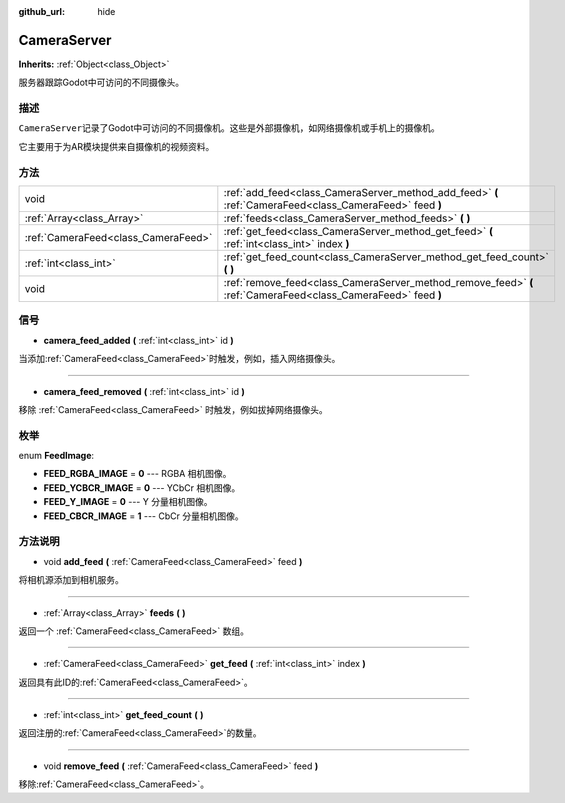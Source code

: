 :github_url: hide

.. Generated automatically by doc/tools/make_rst.py in Godot's source tree.
.. DO NOT EDIT THIS FILE, but the CameraServer.xml source instead.
.. The source is found in doc/classes or modules/<name>/doc_classes.

.. _class_CameraServer:

CameraServer
============

**Inherits:** :ref:`Object<class_Object>`

服务器跟踪Godot中可访问的不同摄像头。

描述
----

``CameraServer``\ 记录了Godot中可访问的不同摄像机。这些是外部摄像机，如网络摄像机或手机上的摄像机。

它主要用于为AR模块提供来自摄像机的视频资料。

方法
----

+-------------------------------------+----------------------------------------------------------------------------------------------------------------+
| void                                | :ref:`add_feed<class_CameraServer_method_add_feed>` **(** :ref:`CameraFeed<class_CameraFeed>` feed **)**       |
+-------------------------------------+----------------------------------------------------------------------------------------------------------------+
| :ref:`Array<class_Array>`           | :ref:`feeds<class_CameraServer_method_feeds>` **(** **)**                                                      |
+-------------------------------------+----------------------------------------------------------------------------------------------------------------+
| :ref:`CameraFeed<class_CameraFeed>` | :ref:`get_feed<class_CameraServer_method_get_feed>` **(** :ref:`int<class_int>` index **)**                    |
+-------------------------------------+----------------------------------------------------------------------------------------------------------------+
| :ref:`int<class_int>`               | :ref:`get_feed_count<class_CameraServer_method_get_feed_count>` **(** **)**                                    |
+-------------------------------------+----------------------------------------------------------------------------------------------------------------+
| void                                | :ref:`remove_feed<class_CameraServer_method_remove_feed>` **(** :ref:`CameraFeed<class_CameraFeed>` feed **)** |
+-------------------------------------+----------------------------------------------------------------------------------------------------------------+

信号
----

.. _class_CameraServer_signal_camera_feed_added:

- **camera_feed_added** **(** :ref:`int<class_int>` id **)**

当添加\ :ref:`CameraFeed<class_CameraFeed>`\ 时触发，例如，插入网络摄像头。

----

.. _class_CameraServer_signal_camera_feed_removed:

- **camera_feed_removed** **(** :ref:`int<class_int>` id **)**

移除 :ref:`CameraFeed<class_CameraFeed>` 时触发，例如拔掉网络摄像头。

枚举
----

.. _enum_CameraServer_FeedImage:

.. _class_CameraServer_constant_FEED_RGBA_IMAGE:

.. _class_CameraServer_constant_FEED_YCBCR_IMAGE:

.. _class_CameraServer_constant_FEED_Y_IMAGE:

.. _class_CameraServer_constant_FEED_CBCR_IMAGE:

enum **FeedImage**:

- **FEED_RGBA_IMAGE** = **0** --- RGBA 相机图像。

- **FEED_YCBCR_IMAGE** = **0** --- YCbCr 相机图像。

- **FEED_Y_IMAGE** = **0** --- Y 分量相机图像。

- **FEED_CBCR_IMAGE** = **1** --- CbCr 分量相机图像。

方法说明
--------

.. _class_CameraServer_method_add_feed:

- void **add_feed** **(** :ref:`CameraFeed<class_CameraFeed>` feed **)**

将相机源添加到相机服务。

----

.. _class_CameraServer_method_feeds:

- :ref:`Array<class_Array>` **feeds** **(** **)**

返回一个 :ref:`CameraFeed<class_CameraFeed>` 数组。

----

.. _class_CameraServer_method_get_feed:

- :ref:`CameraFeed<class_CameraFeed>` **get_feed** **(** :ref:`int<class_int>` index **)**

返回具有此ID的\ :ref:`CameraFeed<class_CameraFeed>`\ 。

----

.. _class_CameraServer_method_get_feed_count:

- :ref:`int<class_int>` **get_feed_count** **(** **)**

返回注册的\ :ref:`CameraFeed<class_CameraFeed>`\ 的数量。

----

.. _class_CameraServer_method_remove_feed:

- void **remove_feed** **(** :ref:`CameraFeed<class_CameraFeed>` feed **)**

移除\ :ref:`CameraFeed<class_CameraFeed>`\ 。

.. |virtual| replace:: :abbr:`virtual (This method should typically be overridden by the user to have any effect.)`
.. |const| replace:: :abbr:`const (This method has no side effects. It doesn't modify any of the instance's member variables.)`
.. |vararg| replace:: :abbr:`vararg (This method accepts any number of arguments after the ones described here.)`
